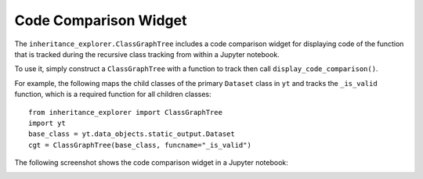 Code Comparison Widget
======================

The ``inheritance_explorer.ClassGraphTree`` includes a code comparison widget for
displaying code of the function that is tracked during the recursive class tracking
from within a Jupyter notebook.

To use it, simply construct a ``ClassGraphTree`` with a function to track then
call ``display_code_comparison()``.

For example, the following maps the child classes of the primary ``Dataset``
class in ``yt`` and tracks the ``_is_valid`` function, which is a required function
for all children classes::

    from inheritance_explorer import ClassGraphTree
    import yt
    base_class = yt.data_objects.static_output.Dataset
    cgt = ClassGraphTree(base_class, funcname="_is_valid")

The following screenshot shows the code comparison widget in a Jupyter notebook:

.. image:: /resources/inherit_code_widget.gif
    :width: 800

